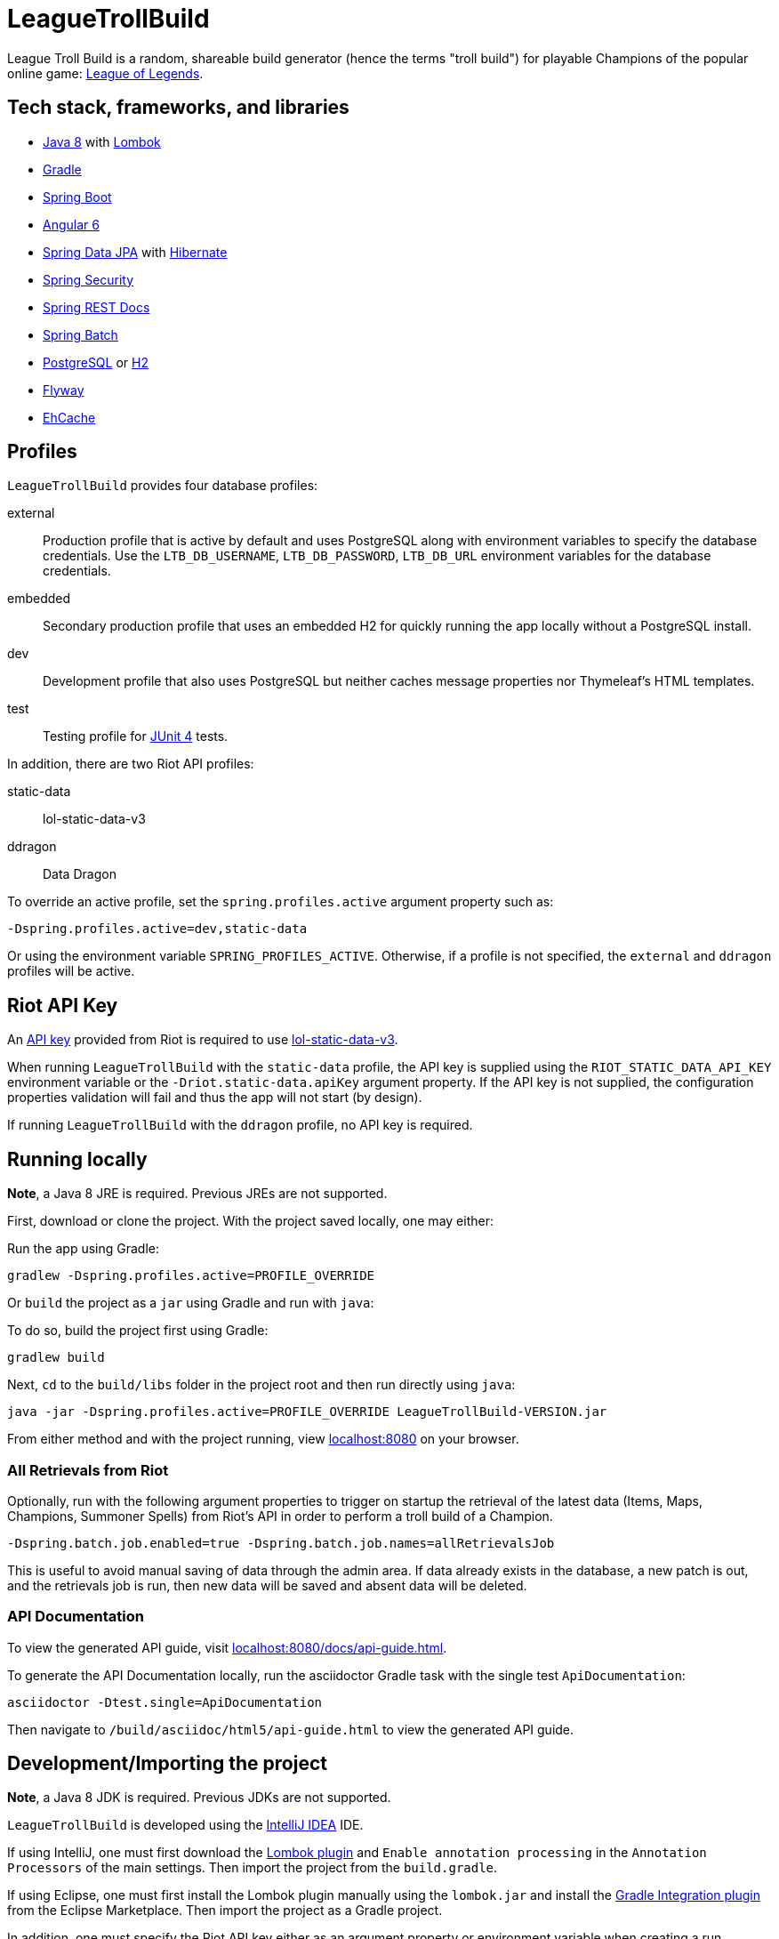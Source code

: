 = LeagueTrollBuild

League Troll Build is a random, shareable build generator (hence the terms "troll build") for playable Champions of
the popular online game: http://leagueoflegends.com/[League of Legends].

== Tech stack, frameworks, and libraries
* http://www.oracle.com/technetwork/java/javase/overview/java8-2100321.html[Java 8] with https://projectlombok.org/[Lombok]
* https://github.com/gradle/gradle[Gradle]
* https://github.com/spring-projects/spring-boot[Spring Boot]
* https://github.com/angular/angular[Angular 6]
* https://github.com/spring-projects/spring-data-jpa[Spring Data JPA] with https://github.com/hibernate/hibernate-orm[Hibernate]
* https://github.com/spring-projects/spring-security[Spring Security]
* https://github.com/spring-projects/spring-restdocs[Spring REST Docs]
* https://github.com/spring-projects/spring-batch[Spring Batch]
* http://www.postgresql.org/[PostgreSQL] or https://github.com/h2database/h2database[H2]
* https://github.com/flyway/flyway[Flyway]
* https://github.com/ehcache[EhCache]

== Profiles
`LeagueTrollBuild` provides four database profiles:

external::
Production profile that is active by default and uses PostgreSQL along with environment variables to specify the
database credentials. Use the `LTB_DB_USERNAME`, `LTB_DB_PASSWORD`, `LTB_DB_URL` environment variables for the database credentials.

embedded::
Secondary production profile that uses an embedded H2 for quickly running the app locally without a PostgreSQL install.

dev::
Development profile that also uses PostgreSQL but neither caches message properties nor Thymeleaf's HTML templates.

test::
Testing profile for https://github.com/junit-team/junit[JUnit 4] tests.

In addition, there are two Riot API profiles:

static-data::
lol-static-data-v3

ddragon::
Data Dragon

To override an active profile, set the `spring.profiles.active` argument property such as:

 -Dspring.profiles.active=dev,static-data

Or using the environment variable `SPRING_PROFILES_ACTIVE`. Otherwise, if a profile is not specified, the `external`
and `ddragon` profiles will be active.

== Riot API Key
An https://developer.riotgames.com/api-keys.html[API key] provided from Riot is required to use https://developer.riotgames.com/api-methods/#lol-static-data-v3[lol-static-data-v3].

When running `LeagueTrollBuild` with the `static-data` profile, the API key is supplied using the `RIOT_STATIC_DATA_API_KEY` environment
variable or the `-Driot.static-data.apiKey` argument property. If the API key is not supplied, the configuration properties validation
will fail and thus the app will not start (by design).

If running `LeagueTrollBuild` with the `ddragon` profile, no API key is required.

== Running locally
*Note*, a Java 8 JRE is required. Previous JREs are not supported.

First, download or clone the project. With the project saved locally, one may either:

Run the app using Gradle:

 gradlew -Dspring.profiles.active=PROFILE_OVERRIDE

Or `build` the project as a `jar` using Gradle and run with `java`:

To do so, build the project first using Gradle:

 gradlew build

Next, `cd` to the `build/libs` folder in the project root and then run directly using `java`:

 java -jar -Dspring.profiles.active=PROFILE_OVERRIDE LeagueTrollBuild-VERSION.jar

From either method and with the project running, view http://localhost:8080/[localhost:8080] on your browser.

=== All Retrievals from Riot
Optionally, run with the following argument properties to trigger on startup the retrieval of the latest data (Items,
 Maps, Champions, Summoner Spells) from Riot's API in order to perform a troll build of a Champion.

  -Dspring.batch.job.enabled=true -Dspring.batch.job.names=allRetrievalsJob

This is useful to avoid manual saving of data through the admin area. If data already exists in the database, a new
patch is out, and the retrievals job is run, then new data will be saved and absent data will be deleted.

=== API Documentation
To view the generated API guide, visit http://localhost:8080/docs/api-guide.html[localhost:8080/docs/api-guide.html].

To generate the API Documentation locally, run the asciidoctor Gradle task with the single test `ApiDocumentation`:

  asciidoctor -Dtest.single=ApiDocumentation

Then navigate to `/build/asciidoc/html5/api-guide.html` to view the generated API guide.

== Development/Importing the project
*Note*, a Java 8 JDK is required. Previous JDKs are not supported.

`LeagueTrollBuild` is developed using the https://www.jetbrains.com/idea/[IntelliJ IDEA] IDE.

If using IntelliJ, one must first download the https://plugins.jetbrains.com/plugin/6317[Lombok plugin] and
`Enable annotation processing` in the `Annotation Processors` of the main settings. Then import the project from the
`build.gradle`.

If using Eclipse, one must first install the Lombok plugin manually using the `lombok.jar` and install the
https://marketplace.eclipse.org/content/gradle-integration-eclipse-0[Gradle Integration plugin] from the Eclipse
Marketplace. Then import the project as a Gradle project.

In addition, one must specify the Riot API key either as an argument property or environment variable when creating a
run configuration in the IDE.

== License
`LeagueTrollBuild` is licensed under the MIT License (MIT).